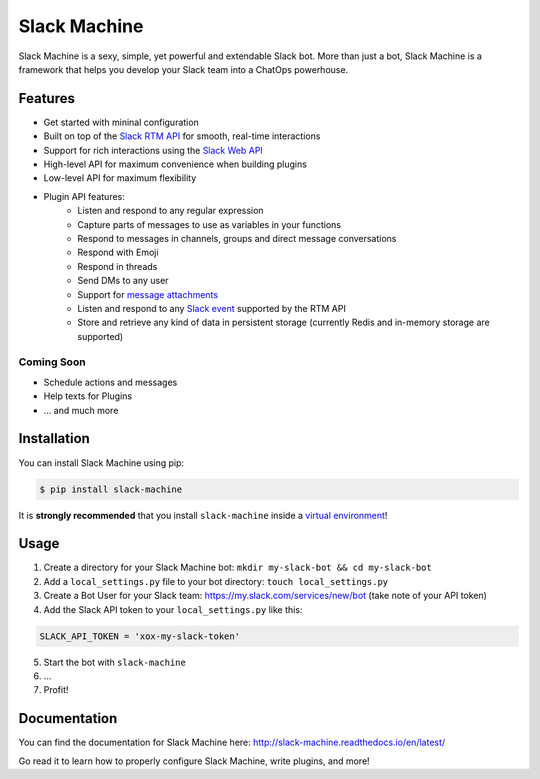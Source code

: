 Slack Machine
=============

.. image:: https://img.shields.io/pypi/v/slack-machine.svg
    :target: https://pypi.python.org/pypi/slack-machine

.. image:: https://img.shields.io/pypi/l/slack-machine.svg
    :target: https://pypi.python.org/pypi/slack-machine

.. image:: https://img.shields.io/pypi/pyversions/slack-machine.svg
    :target: https://pypi.python.org/pypi/slack-machine

.. image:: https://travis-ci.org/DandyDev/slack-machine.svg?branch=master
    :target: https://travis-ci.org/DandyDev/slack-machine

.. image:: https://codecov.io/gh/DandyDev/slack-machine/branch/master/graph/badge.svg
    :target: https://codecov.io/gh/DandyDev/slack-machine

Slack Machine is a sexy, simple, yet powerful and extendable Slack bot. More than just a bot, 
Slack Machine is a framework that helps you develop your Slack team into a ChatOps powerhouse.

.. image:: extra/logo.png

Features
--------

- Get started with mininal configuration
- Built on top of the `Slack RTM API`_ for smooth, real-time interactions
- Support for rich interactions using the `Slack Web API`_
- High-level API for maximum convenience when building plugins
- Low-level API for maximum flexibility
- Plugin API features:
    - Listen and respond to any regular expression
    - Capture parts of messages to use as variables in your functions
    - Respond to messages in channels, groups and direct message conversations
    - Respond with Emoji
    - Respond in threads
    - Send DMs to any user
    - Support for `message attachments`_
    - Listen and respond to any `Slack event`_ supported by the RTM API
    - Store and retrieve any kind of data in persistent storage (currently Redis and in-memory
      storage are supported)

.. _Slack RTM API: https://api.slack.com/rtm
.. _Slack Web API: https://api.slack.com/web
.. _message attachments: https://api.slack.com/docs/message-attachments
.. _Slack event: https://api.slack.com/events

Coming Soon
"""""""""""

- Schedule actions and messages
- Help texts for Plugins
- ... and much more

Installation
------------

You can install Slack Machine using pip:

.. code-block:: bash

    $ pip install slack-machine

It is **strongly recommended** that you install ``slack-machine`` inside a `virtual environment`_!

.. _virtual environment: http://docs.python-guide.org/en/latest/dev/virtualenvs/

Usage
-----

1. Create a directory for your Slack Machine bot: ``mkdir my-slack-bot && cd my-slack-bot``
2. Add a ``local_settings.py`` file to your bot directory: ``touch local_settings.py``
3. Create a Bot User for your Slack team: https://my.slack.com/services/new/bot (take note of your API token)
4. Add the Slack API token to your ``local_settings.py`` like this:

.. code-block:: python

    SLACK_API_TOKEN = 'xox-my-slack-token'

5. Start the bot with ``slack-machine``
6. \...
7. Profit!

Documentation
-------------

You can find the documentation for Slack Machine here: http://slack-machine.readthedocs.io/en/latest/

Go read it to learn how to properly configure Slack Machine, write plugins, and more!

